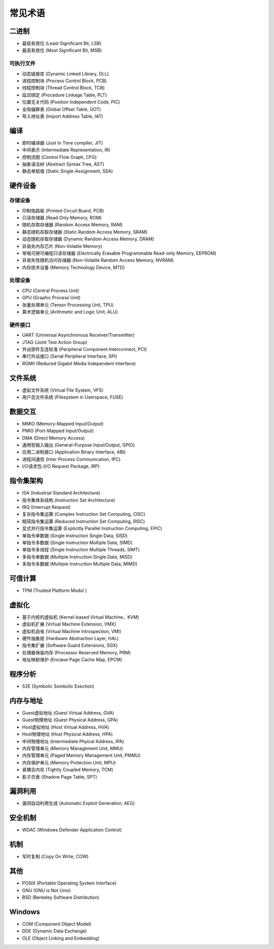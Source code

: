 常见术语
========================================

二进制
----------------------------------------
- 最低有效位 (Least Significant Bit, LSB)
- 最高有效位 (Most Significant Bit, MSB)

可执行文件
~~~~~~~~~~~~~~~~~~~~~~~~~~~~~~~~~~~~~~~~
- 动态链接库 (Dynamic Linked Library, DLL)
- 进程控制块 (Process Control Block, PCB)
- 线程控制块 (Thread Control Block, TCB)
- 延迟绑定 (Procedure Linkage Table, PLT)
- 位置无关代码 (Position Independent Code, PIC)
- 全局偏移表 (Global Offset Table, GOT)
- 导入地址表 (Import Address Table, IAT)

编译
----------------------------------------
- 即时编译器 (Just In Time compiler, JIT)
- 中间表示 (Intermediate Representation, IR)
- 控制流图 (Control Flow Graph, CFG)
- 抽象语法树 (Abstract Syntax Tree, AST)
- 静态单赋值 (Static Single-Assignment, SSA)

硬件设备
----------------------------------------

存储设备
~~~~~~~~~~~~~~~~~~~~~~~~~~~~~~~~~~~~~~~~
- 印制电路板 (Printed Circuit Board, PCB)
- 只读存储器 (Read Only Memory, ROM)
- 随机存取存储器 (Random Access Memory, RAM)
- 静态随机存取存储器 (Static Random Access Memory, SRAM)
- 动态随机存取存储器 (Dynamic Random Access Memory, DRAM)
- 非易失内存芯片 (Non-Volatile Memory)
- 带电可擦可编程只读存储器 (Electrically Erasable Programmable Read-only Memory, EEPROM)
- 非易失性随机访问存储器 (Non-Volatile Random Access Memory, NVRAM) 
- 内存技术设备 (Memory Technology Device, MTD)

处理设备
~~~~~~~~~~~~~~~~~~~~~~~~~~~~~~~~~~~~~~~~
- CPU (Central Process Unit)
- GPU (Graphic Process Unit)
- 张量处理单元 (Tensor Processing Unit, TPU)
- 算术逻辑单元 (Arithmetic and Logic Unit, ALU)

硬件接口
~~~~~~~~~~~~~~~~~~~~~~~~~~~~~~~~~~~~~~~~
- UART (Universal Asynchronous Receiver/Transmitter)
- JTAG (Joint Test Action Group)
- 外设部件互连标准 (Peripheral Component Interconnect, PCI)
- 串行外设接口 (Serial Peripheral Interface, SPI)
- RGMII (Reduced Gigabit Media Independent Interface)

文件系统
----------------------------------------
- 虚拟文件系统 (Virtual File System, VFS)
- 用户态文件系统 (Filesystem in Userspace, FUSE)

数据交互
----------------------------------------
- MMIO (Memory-Mapped Input/Output)
- PMIO (Port-Mapped Input/Output)
- DMA (Direct Memory Access)
- 通用型输入输出 (General-Purpose Input/Output, GPIO)
- 应用二进制接口 (Application Binary Interface, ABI)
- 进程间通信 (Inter Process Communication, IPC)
- I/O请求包 (I/O Request Package, IRP)

指令集架构
----------------------------------------
- ISA (Industrial Standard Architecture)
- 指令集体系结构 (Instruction Set Architecture)
- IRQ (Interrupt Request)
- 复杂指令集运算 (Complex Instruction Set Computing, CISC)
- 精简指令集运算 (Reduced Instruction Set Computing, RISC)
- 显式并行指令集运算 (Explicitly Parallel Instruction Computing, EPIC)
- 单指令单数据 (Single Instruction Single Data, SISD)
- 单指令多数据 (Single Instruction Multiple Data, SIMD)
- 单指令多线程 (Single Instruction Multiple Threads, SIMT)
- 多指令单数据 (Multiple Instruction Single Data, MISD)
- 多指令多数据 (Multiple Instruction Multiple Data, MIMD)

可信计算
----------------------------------------
- TPM (Trusted Platform Modul )

虚拟化
----------------------------------------
- 基于内核的虚拟机 (Kernel-based Virtual Machine，KVM)
- 虚拟机扩展 (Virtual Machine Extension, VMX)
- 虚拟机自省 (Virtual Machine Introspection, VMI)
- 硬件抽象层 (Hardware Abstraction Layer, HAL)
- 指令集扩展 (Software Guard Extensions, SGX)
- 处理器保留内存 (Processor Reserved Memory, PRM)
- 地址映射保护 (Enclave Page Cache Map, EPCM)

程序分析
----------------------------------------
- S2E (Symbolic Sombolic Exection)

内存与地址
----------------------------------------
- Guest虚拟地址 (Guest Virtual Address, GVA)
- Guest物理地址 (Guest Physical Address, GPA)
- Host虚拟地址 (Host Virtual Address, HVA)
- Host物理地址 (Host Physical Address, HPA)
- 中间物理地址 (Intermediate Phyical Address, IPA)
- 内存管理单元 (Memory Management Unit, MMU)
- 内存管理单元 (Paged Memory Management Unit, PMMU)
- 内存保护单元 (Memory Protection Unit, MPU)
- 紧耦合内存 (Tightly Coupled Memory, TCM)
- 影子页表 (Shadow Page Table, SPT)

漏洞利用
----------------------------------------
- 漏洞自动利用生成 (Automatic Exploit Generation, AEG)

安全机制
----------------------------------------
- WDAC (Windows Defender Application Control)

机制
----------------------------------------
- 写时复制 (Copy On Write, COW)

其他
----------------------------------------
- POSIX (Portable Operating System Interface)
- GNU (GNU is Not Unix)
- BSD (Berkeley Software Distribution)

Windows
----------------------------------------
- COM (Component Object Model)
- DDE (Dynamic Data Exchange)
- OLE (Object Linking and Embedding)
